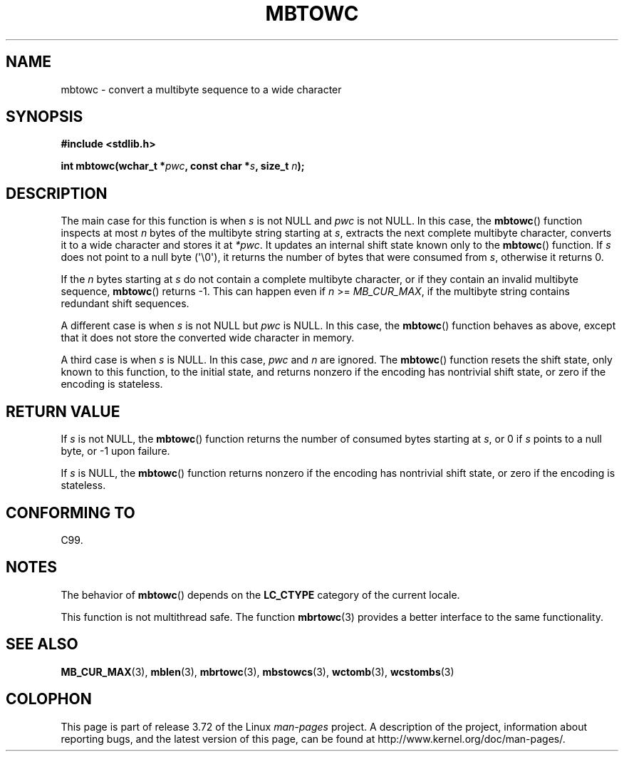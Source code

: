 .\" Copyright (c) Bruno Haible <haible@clisp.cons.org>
.\"
.\" %%%LICENSE_START(GPLv2+_DOC_ONEPARA)
.\" This is free documentation; you can redistribute it and/or
.\" modify it under the terms of the GNU General Public License as
.\" published by the Free Software Foundation; either version 2 of
.\" the License, or (at your option) any later version.
.\" %%%LICENSE_END
.\"
.\" References consulted:
.\"   GNU glibc-2 source code and manual
.\"   Dinkumware C library reference http://www.dinkumware.com/
.\"   OpenGroup's Single UNIX specification http://www.UNIX-systems.org/online.html
.\"   ISO/IEC 9899:1999
.\"
.TH MBTOWC 3  2014-03-18 "GNU" "Linux Programmer's Manual"
.SH NAME
mbtowc \- convert a multibyte sequence to a wide character
.SH SYNOPSIS
.nf
.B #include <stdlib.h>
.sp
.BI "int mbtowc(wchar_t *" pwc ", const char *" s ", size_t " n );
.fi
.SH DESCRIPTION
The main case for this function is when
.IR s
is not NULL and
.I pwc
is
not NULL.
In this case, the
.BR mbtowc ()
function inspects at most
.I n
bytes of the multibyte string starting at
.IR s ,
extracts the next complete
multibyte character, converts it to a wide character and stores it at
.IR *pwc .
It updates an internal shift state known only to the
.BR mbtowc ()
function.
If
.I s
does not point to a null byte (\(aq\\0\(aq), it returns the number
of bytes that were consumed from
.IR s ,
otherwise it returns 0.
.PP
If the
.IR n
bytes starting at
.I s
do not contain a complete multibyte
character, or if they contain an invalid multibyte sequence,
.BR mbtowc ()
returns \-1.
This can happen even if
.I n
>=
.IR MB_CUR_MAX ,
if the multibyte string contains redundant shift sequences.
.PP
A different case is when
.IR s
is not NULL but
.I pwc
is NULL.
In this case, the
.BR mbtowc ()
function behaves as above, except that it does not
store the converted wide character in memory.
.PP
A third case is when
.I s
is NULL.
In this case,
.IR pwc
and
.I n
are
ignored.
The
.BR mbtowc ()
function
.\" The Dinkumware doc and the Single UNIX specification say this, but
.\" glibc doesn't implement this.
resets the shift state, only known to this function,
to the initial state, and
returns nonzero if the encoding has nontrivial shift state, or zero if the
encoding is stateless.
.SH RETURN VALUE
If
.I s
is not NULL, the
.BR mbtowc ()
function returns the number of
consumed bytes starting at
.IR s ,
or 0 if
.I s
points to a null byte,
or \-1 upon failure.
.PP
If
.I s
is NULL, the
.BR mbtowc ()
function
returns nonzero if the encoding
has nontrivial shift state, or zero if the encoding is stateless.
.SH CONFORMING TO
C99.
.SH NOTES
The behavior of
.BR mbtowc ()
depends on the
.B LC_CTYPE
category of the
current locale.
.PP
This function is not multithread safe.
The function
.BR mbrtowc (3)
provides
a better interface to the same functionality.
.SH SEE ALSO
.BR MB_CUR_MAX (3),
.BR mblen (3),
.BR mbrtowc (3),
.BR mbstowcs (3),
.BR wctomb (3),
.BR wcstombs (3)
.SH COLOPHON
This page is part of release 3.72 of the Linux
.I man-pages
project.
A description of the project,
information about reporting bugs,
and the latest version of this page,
can be found at
\%http://www.kernel.org/doc/man\-pages/.
